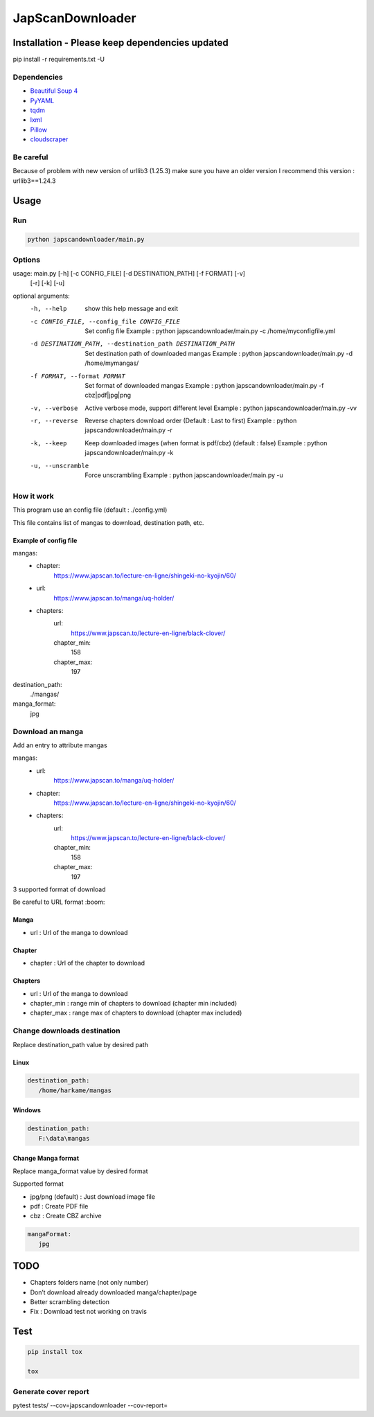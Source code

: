 JapScanDownloader
=================

|Codacy Badge| |Build Status| |License: GPL v3| |codecov|

Installation - Please keep dependencies updated
-----------------------------------------------

pip install -r requirements.txt -U

Dependencies
~~~~~~~~~~~~

-  `Beautiful Soup 4`_
-  `PyYAML`_
-  `tqdm`_
-  `lxml`_
-  `Pillow`_
-  `cloudscraper`_

Be careful
~~~~~~~~~~

Because of problem with new version of urllib3 (1.25.3) make sure you have an older version
I recommend this version : urllib3==1.24.3

Usage
-----

Run
~~~

.. code:: bash

   python japscandownloader/main.py

Options
~~~~~~~

.. code:: bash

usage: main.py [-h] [-c CONFIG_FILE] [-d DESTINATION_PATH] [-f FORMAT] [-v]
              [-r] [-k] [-u]

optional arguments:
 -h, --help            show this help message and exit
 -c CONFIG_FILE, --config_file CONFIG_FILE
                       Set config file Example : python
                       japscandownloader/main.py -c /home/myconfigfile.yml
 -d DESTINATION_PATH, --destination_path DESTINATION_PATH
                       Set destination path of downloaded mangas Example :
                       python japscandownloader/main.py -d /home/mymangas/
 -f FORMAT, --format FORMAT
                       Set format of downloaded mangas Example : python
                       japscandownloader/main.py -f cbz|pdf|jpg|png
 -v, --verbose         Active verbose mode, support different level Example :
                       python japscandownloader/main.py -vv
 -r, --reverse         Reverse chapters download order (Default : Last to
                       first) Example : python japscandownloader/main.py -r
 -k, --keep            Keep downloaded images (when format is pdf/cbz)
                       (default : false) Example : python
                       japscandownloader/main.py -k
 -u, --unscramble      Force unscrambling Example : python
                       japscandownloader/main.py -u

How it work
~~~~~~~~~~~

This program use an config file (default : ./config.yml)

This file contains list of mangas to download, destination path, etc.

Example of config file
^^^^^^^^^^^^^^^^^^^^^^

.. code:: yaml

mangas:
  - chapter:
      https://www.japscan.to/lecture-en-ligne/shingeki-no-kyojin/60/

  - url:
      https://www.japscan.to/manga/uq-holder/

  - chapters:
      url:
         https://www.japscan.to/lecture-en-ligne/black-clover/
      chapter_min:
         158
      chapter_max:
         197

destination_path:
  ./mangas/

manga_format:
  jpg

Download an manga
~~~~~~~~~~~~~~~~~

Add an entry to attribute mangas

.. code:: yml

mangas:
  - url:
      https://www.japscan.to/manga/uq-holder/

  - chapter:
      https://www.japscan.to/lecture-en-ligne/shingeki-no-kyojin/60/

  - chapters:
      url:
        https://www.japscan.to/lecture-en-ligne/black-clover/
      chapter_min:
        158
      chapter_max:
        197

3 supported format of download

Be careful to URL format :boom:

Manga
^^^^^

-  url : Url of the manga to download

Chapter
^^^^^^^

-  chapter : Url of the chapter to download

Chapters
^^^^^^^^

-  url : Url of the manga to download
-  chapter_min : range min of chapters to download (chapter min included)
-  chapter_max : range max of chapters to download (chapter max included)

Change downloads destination
~~~~~~~~~~~~~~~~~~~~~~~~~~~~

Replace destination_path value by desired path

Linux
^^^^^

.. code:: yml

   destination_path:
      /home/harkame/mangas

Windows
^^^^^^^

.. code:: yml

   destination_path:
      F:\data\mangas

Change Manga format
^^^^^^^^^^^^^^^^^^^

Replace manga_format value by desired format

Supported format

-  jpg/png (default) : Just download image file
-  pdf : Create PDF file
-  cbz : Create CBZ archive

.. code:: yml

   mangaFormat:
      jpg

TODO
----

-  Chapters folders name (not only number)
-  Don’t download already downloaded manga/chapter/page
-  Better scrambling detection
-  Fix : Download test not working on travis

Test
----

.. code:: bash

     pip install tox

     tox

Generate cover report
~~~~~~~~~~~~~~~~~~~~~

.. code:: bash

pytest tests/ --cov=japscandownloader --cov-report=


.. _Beautiful Soup 4: https://www.crummy.com/software/BeautifulSoup/bs4/doc/
.. _PyYAML: https://github.com/yaml/pyyaml
.. _tqdm: https://github.com/tqdm/tqdm
.. _lxml: https://github.com/lxml/lxml.git
.. _Pillow: https://github.com/python-pillow/Pillow.git
.. _cloudscraper: https://github.com/VeNoMouS/cloudscraper

.. |Codacy Badge| image:: https://api.codacy.com/project/badge/Grade/acf59998d8a743188d5f7ef058010ffa
   :target: https://www.codacy.com/app/Harkame/JapScanDownloader?utm_source=github.com&utm_medium=referral&utm_content=Harkame/JapScanDownloader&utm_campaign=Badge_Grade
.. |Build Status| image:: https://travis-ci.org/Harkame/JapScanDownloader.svg?branch=master
   :target: https://travis-ci.org/Harkame/JapScanDownloader
.. |License: GPL v3| image:: https://img.shields.io/badge/License-GPLv3-blue.svg
   :target: https://www.gnu.org/licenses/gpl-3.0
.. |codecov| image:: https://codecov.io/gh/Harkame/JapScanDownloader/branch/master/graph/badge.svg
   :target: https://codecov.io/gh/Harkame/JapScanDownloader

